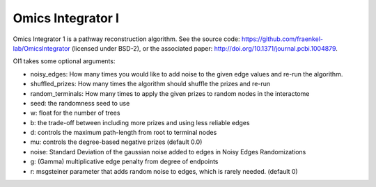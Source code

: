 Omics Integrator I
==================

Omics Integrator 1 is a pathway reconstruction algorithm. See the source code:
https://github.com/fraenkel-lab/OmicsIntegrator (licensed under BSD-2),
or the associated paper: http://doi.org/10.1371/journal.pcbi.1004879.

OI1 takes some optional arguments:

* noisy_edges: How many times you would like to add noise to the given edge values and re-run the algorithm. 
* shuffled_prizes: How many times the algorithm should shuffle the prizes and re-run
* random_terminals: How many times to apply the given prizes to random nodes in the interactome
* seed: the randomness seed to use
* w: float for the number of trees
* b: the trade-off between including more prizes and using less reliable edges
* d: controls the maximum path-length from root to terminal nodes
* mu: controls the degree-based negative prizes (default 0.0)
* noise: Standard Deviation of the gaussian noise added to edges in Noisy Edges Randomizations
* g: (Gamma) multiplicative edge penalty from degree of endpoints
* r: msgsteiner parameter that adds random noise to edges, which is rarely needed. (default 0)
